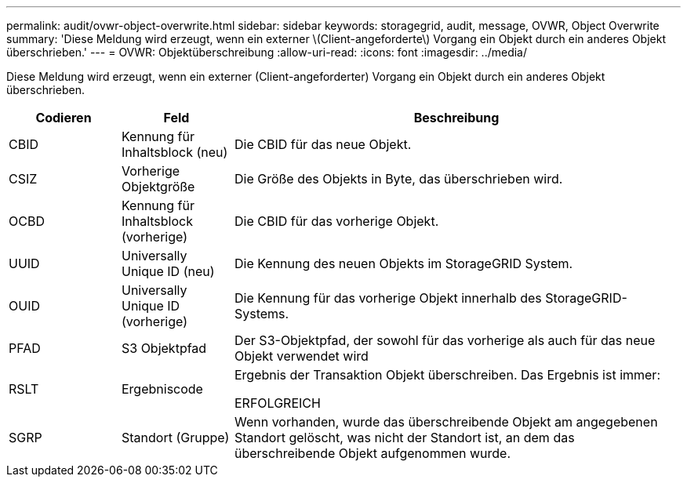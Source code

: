---
permalink: audit/ovwr-object-overwrite.html 
sidebar: sidebar 
keywords: storagegrid, audit, message, OVWR, Object Overwrite 
summary: 'Diese Meldung wird erzeugt, wenn ein externer \(Client-angeforderte\) Vorgang ein Objekt durch ein anderes Objekt überschrieben.' 
---
= OVWR: Objektüberschreibung
:allow-uri-read: 
:icons: font
:imagesdir: ../media/


[role="lead"]
Diese Meldung wird erzeugt, wenn ein externer (Client-angeforderter) Vorgang ein Objekt durch ein anderes Objekt überschrieben.

[cols="1a,1a,4a"]
|===
| Codieren | Feld | Beschreibung 


 a| 
CBID
 a| 
Kennung für Inhaltsblock (neu)
 a| 
Die CBID für das neue Objekt.



 a| 
CSIZ
 a| 
Vorherige Objektgröße
 a| 
Die Größe des Objekts in Byte, das überschrieben wird.



 a| 
OCBD
 a| 
Kennung für Inhaltsblock (vorherige)
 a| 
Die CBID für das vorherige Objekt.



 a| 
UUID
 a| 
Universally Unique ID (neu)
 a| 
Die Kennung des neuen Objekts im StorageGRID System.



 a| 
OUID
 a| 
Universally Unique ID (vorherige)
 a| 
Die Kennung für das vorherige Objekt innerhalb des StorageGRID-Systems.



 a| 
PFAD
 a| 
S3 Objektpfad
 a| 
Der S3-Objektpfad, der sowohl für das vorherige als auch für das neue Objekt verwendet wird



 a| 
RSLT
 a| 
Ergebniscode
 a| 
Ergebnis der Transaktion Objekt überschreiben. Das Ergebnis ist immer:

ERFOLGREICH



 a| 
SGRP
 a| 
Standort (Gruppe)
 a| 
Wenn vorhanden, wurde das überschreibende Objekt am angegebenen Standort gelöscht, was nicht der Standort ist, an dem das überschreibende Objekt aufgenommen wurde.

|===